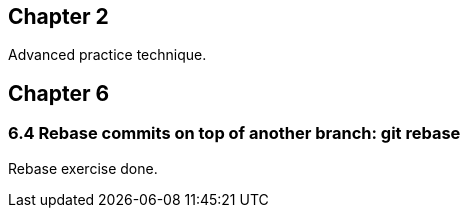 == Chapter 2
Advanced practice technique.

== Chapter 6

=== 6.4 Rebase commits on top of another branch: git rebase

Rebase exercise done.
